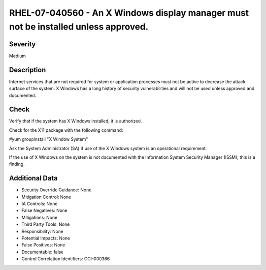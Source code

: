 
RHEL-07-040560 - An X Windows display manager must not be installed unless approved.
------------------------------------------------------------------------------------

Severity
~~~~~~~~

Medium

Description
~~~~~~~~~~~

Internet services that are not required for system or application processes must not be active to decrease the attack surface of the system. X Windows has a long history of security vulnerabilities and will not be used unless approved and documented.

Check
~~~~~

Verify that if the system has X Windows installed, it is authorized.

Check for the X11 package with the following command:

#yum groupinstall "X Window System"

Ask the System Administrator (SA) if use of the X Windows system is an operational requirement.

If the use of X Windows on the system is not documented with the Information System Security Manager (ISSM), this is a finding.

Additional Data
~~~~~~~~~~~~~~~


* Security Override Guidance: None

* Mitigation Control: None

* IA Controls: None

* False Negatives: None

* Mitigations: None

* Third Party Tools: None

* Responsibility: None

* Potential Impacts: None

* False Positives: None

* Documentable: false

* Control Correlation Identifiers: CCI-000366